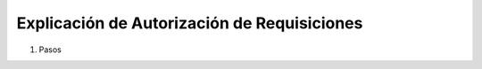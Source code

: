 
.. _document/requisition-authorization:

**Explicación de Autorización de Requisiciones**
~~~~~~~~~~~~~~~~~~~~~~~~~~~~~~~~~~~~~~~~~~~~~~~~

#. Pasos
